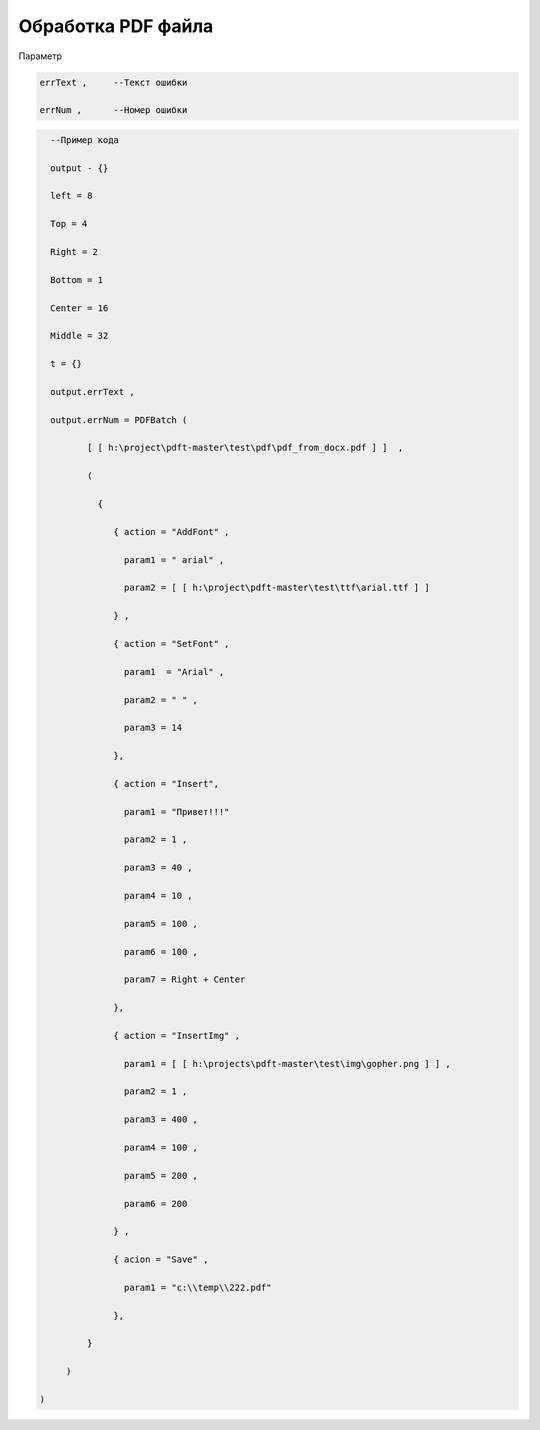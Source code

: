 Обработка PDF файла
=============================================================================

Параметр

.. code-block:: lua 
   
       errText ,     --Текст ошибки

       errNum ,      --Номер ошибки

.. code-block:: lua 

       --Пример кода
 
       output - {} 

       left = 8

       Top = 4
  
       Right = 2 

       Bottom = 1

       Center = 16 
 
       Middle = 32

       t = {} 

       output.errText , 

       output.errNum = PDFBatch ( 

              [ [ h:\project\pdft-master\test\pdf\pdf_from_docx.pdf ] ]  ,

              (
               
                {

                   { action = "AddFont" , 

                     param1 = " arial" ,

                     param2 = [ [ h:\project\pdft-master\test\ttf\arial.ttf ] ] 
 
                   } , 
              
                   { action = "SetFont" ,

                     param1  = "Arial" , 
 
                     param2 = " " , 

                     param3 = 14 
 
                   },

                   { action = "Insert",

                     param1 = "Привет!!!"

                     param2 = 1 ,

                     param3 = 40 ,
  
                     param4 = 10 ,

                     param5 = 100 ,

                     param6 = 100 , 

                     param7 = Right + Center 
           
                   },

                   { action = "InsertImg" , 

                     param1 = [ [ h:\projects\pdft-master\test\img\gopher.png ] ] ,

                     param2 = 1 ,

                     param3 = 400 , 
 
                     param4 = 100 , 

                     param5 = 200 , 

                     param6 = 200
 
                   } ,

                   { acion = "Save" , 
 
                     param1 = "c:\\temp\\222.pdf" 
                   
                   },

              }  

          )
  
     )
                                
     